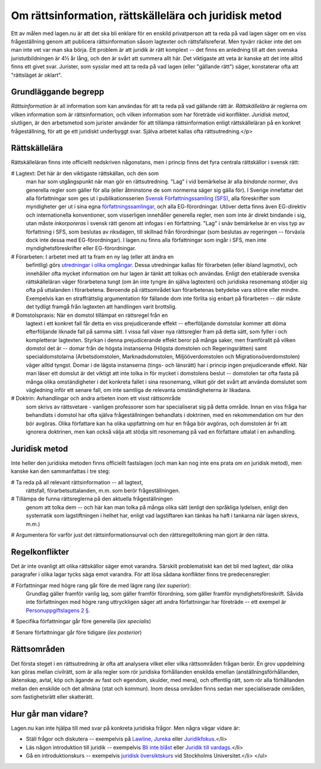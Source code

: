 Om rättsinformation, rättskällelära och juridisk metod
======================================================
      
Ett av målen med lagen.nu är att det ska bli enklare för en enskild
privatperson att ta reda på vad lagen säger om en viss frågeställning
genom att publicera rättsinformation såsom lagtexter och
rättsfallsreferat. Men tyvärr räcker inte det om man inte vet var man
ska börja. Ett problem är att juridik är rätt komplext -- det finns en
anledning till att den svenska juristutbildningen är 4½ år lång, och
den är svårt att summera allt här. Det viktigaste att veta är kanske
att det inte alltid finns ett givet svar. Jurister, som sysslar med
att ta reda på vad lagen (eller "gällande rätt") säger, konstaterar
ofta att "rättsläget är oklart".

Grundläggande begrepp
---------------------
      
*Rättsinformation* är all information som kan användas för att ta reda
på vad gällande rätt är. *Rättskällelära* är reglerna om vilken
information som är rättsinformation, och vilken information som har
företräde vid konflikter. *Juridisk metod*, slutligen, är den
arbetsmetod som jurister använder för att tillämpa rättsinformation
enligt rättskälleläran på en konkret frågeställning, för att ge ett
juridiskt underbyggt svar. Själva arbetet kallas ofta
rättsutredning.</p>

Rättskällelära
--------------

Rättskälleläran finns inte officiellt nedskriven någonstans,
men i princip finns det fyra centrala rättskällor i svensk rätt:

# Lagtext: Det här är den viktigaste rättskällan, och den som
  man har som utgångspunkt när man gör en rättsutredning. "Lag" i
  vid bemärkelse är alla *bindande normer*, dvs generella
  regler som gäller för alla (eller åtminstone de som normerna
  säger sig gälla för). I Sverige innefattar det alla
  författningar som ges ut i publikationsserien `Svensk Författningssamling (SFS) <http://62.95.69.3/>`_,
  alla föreskrifter som myndigheter ger ut i sina egna `författningssamlingar <http://www.lagrummet.se/rattsinformation/forfattningar/>`_,
  och alla EG-förordningar. Utöver detta finns även EG-direktiv
  och internationella konventioner, som visserligen innehåller
  generella regler, men som inte är direkt bindande i sig, utan
  måste *inkorporeras* i svensk rätt genom att infogas i en
  författning. "Lag" i snäv bemärkelse är en viss typ av
  författning i SFS, som beslutas av riksdagen, till skillnad från
  förordningar (som beslutas av regeringen -- förväxla dock inte
  dessa med EG-förordningar). I lagen.nu finns alla författningar
  som ingår i SFS, men inte myndighetsföreskrifter eller
  EG-förordningar.
	
# Förarbeten: I arbetet med att ta fram en ny lag (eller att ändra en
  befintlig) görs `utredningar i olika omgångar
  <http://www.lagrummet.se/lar-dig-mer/forarbeten/>`_. Dessa
  utredningar kallas för förarbeten (eller ibland lagmotiv), och
  innehåller ofta mycket information om hur lagen är tänkt att tolkas
  och användas. Enligt den etablerade svenska rättskälleläran väger
  förarbetena tungt (om än inte tyngre än själva lagtexten) och
  juridiska resonemang stödjer sig ofta på uttalanden i
  förarbetena. Beroende på rättsområdet kan förarbetenas betydelse
  vara större eller mindre. Exempelvis kan en straffrättslig
  argumentation för fällande dom inte förlita sig enbart på förarbeten
  -- där måste det tydligt framgå från lagtexten att handlingen varit
  brottslig.
	
# Domstolspraxis: När en domstol tillämpat en rättsregel från en
  lagtext i ett konkret fall får detta en viss prejudicerande effekt
  -- efterföljande domstolar kommer att döma efterföljande liknade
  fall på samma sätt. I vissa fall växer nya rättsregler fram på detta
  sätt, som fyller i och kompletterar lagtexten. Styrkan i denna
  prejudicerande effekt beror på många saker, men framförallt på
  vilken domstol det är -- domar från de högsta instanserna (Högsta
  domstolen och Regeringsrätten) samt specialdomstolarna
  (Arbetsdomstolen, Marknadsdomstolen, Miljööverdomstolen och
  Migrationsöverdomstolen) väger alltid tyngst. Domar i de lägsta
  instanserna (tings- och länsrätt) har i princip ingen prejudicerande
  effekt. När man läser ett domslut är det viktigt att inte tolka in
  för mycket i domstolens beslut -- domstolen tar ofta fasta på många
  olika omständigheter i det konkreta fallet i sina resonemang, vilket
  gör det svårt att använda domslutet som vägledning inför ett senare
  fall, om inte samtliga de relevanta omständigheterna är likadana.

# Doktrin: Avhandlingar och andra arbeten inom ett visst rättsområde
  som skrivs av rättsvetare - vanligen professorer som har
  specialiserat sig på detta område. Innan en viss fråga har
  behandlats i domstol har ofta själva frågeställningen behandlats i
  doktrinen, med en rekommendation om hur den bör avgöras. Olika
  författare kan ha olika uppfattning om hur en fråga bör avgöras, och
  domstolen är fri att ignorera doktrinen, men kan också välja att
  stödja sitt resonemang på vad en författare uttalat i en
  avhandling.

Juridisk metod
--------------

Inte heller den juridiska metoden finns officiellt fastslagen (och man
kan nog inte ens prata om *en* juridisk metod), men kanske kan
den sammanfattas i tre steg:

# Ta reda på all relevant rättsinformation -- all lagtext,
  rättsfall, förarbetsuttalanden, m.m. som berör
  frågeställningen.

# Tillämpa de funna rättsreglerna på den aktuella frågeställningen
  genom att tolka dem -- och här kan man tolka på många olika sätt
  (enligt den språkliga lydelsen, enligt den systematik som
  lagstiftningen i helhet har, enligt vad lagstiftaren kan tänkas ha
  haft i tankarna när lagen skrevs, m.m.)

# Argumentera för varför just det rättsinformationsurval
och den rättsregeltolkning man gjort är den rätta.

Regelkonflikter
---------------

Det är inte ovanligt att olika rättskällor säger emot
varandra. Särskilt problematiskt kan det bli med lagtext, där
olika paragrafer i olika lagar tycks säga emot varandra. För att
lösa sådana konflikter finns tre predecensregler:

# Författningar med högre rang går före de med lägre rang (*lex superior*):
  Grundlag gäller framför vanlig lag, som gäller framför
  förordning, som gäller framför myndighetsföreskrift. Såvida inte
  författningen med högre rang uttryckligen säger att andra
  författningar har företräde -- ett exempel är `Personuppgiftslagens 2 § <http://rinfo.lagrummet.se/publ/sfs/1998:204#P2>`_.

# Specifika författningar går före generella (*lex specialis*)

# Senare författningar går före tidigare (*lex posterior*)

Rättsområden
------------

Det första steget i en rättsutredning är ofta att analysera vilket
eller vilka rättsområden frågan berör. En grov uppdelning kan göras
mellan civilrätt, som är alla regler som rör juridiska förhållanden
enskilda emellan (anställningsförhållanden, äktenskap, avtal, köp och
ägande av fast och egendom, skulder, med mera), och offentlig rätt,
som rör alla förhållanden mellan den enskilde och det allmäna (stat
och kommun). Inom dessa områden finns sedan mer specialiserade
områden, som fastighetsrätt eller skatterätt.

Hur går man vidare?
-------------------

Lagen.nu kan inte hjälpa till med svar på konkreta juridiska
frågor. Men några vägar vidare är:

- Ställ frågor och diskutera -- exempelvis på `Lawline
  <http://www.lawline.se/>`_, `Jureka <http://jureka.net/>`_ eller
  `Juridikfokus <http://www.juridikfokus.se/juridikfokus/om/>`_.</li>
	  
- Läs någon introduktion till juridik -- exempelvis `Bli inte blåst
  <http://www.manpocket.se/Bocker/Bokpresentationssida/?Isbn=9789172320505>`_
  eller `Juridik till vardags
  <http://www.bokus.com/b/9789146211433.html>`_.</li>

- Gå en introduktionskurs -- exempelvis `juridisk översiktskurs
  <http://www.juridicum.su.se/jurweb/utbildning/kurser.asp?MomentID=2193&amp;Frist=1&amp;Takt=50>`_
  vid Stockholms Universitet.</li> </ul>
